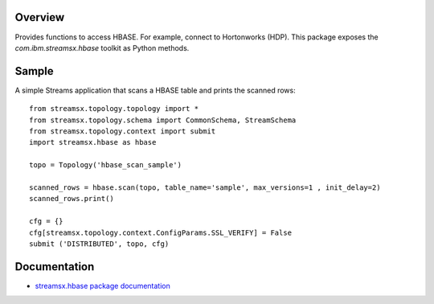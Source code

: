Overview
========

Provides functions to access HBASE. For example, connect to Hortonworks (HDP).
This package exposes the `com.ibm.streamsx.hbase` toolkit as Python methods.


Sample
======

A simple Streams application that scans a HBASE table and prints
the scanned rows::

    from streamsx.topology.topology import *
    from streamsx.topology.schema import CommonSchema, StreamSchema
    from streamsx.topology.context import submit
    import streamsx.hbase as hbase

    topo = Topology('hbase_scan_sample')

    scanned_rows = hbase.scan(topo, table_name='sample', max_versions=1 , init_delay=2)
    scanned_rows.print()

    cfg = {}
    cfg[streamsx.topology.context.ConfigParams.SSL_VERIFY] = False     
    submit ('DISTRIBUTED', topo, cfg) 


Documentation
=============

* `streamsx.hbase package documentation <http://streamsxhbase.readthedocs.io/>`_


